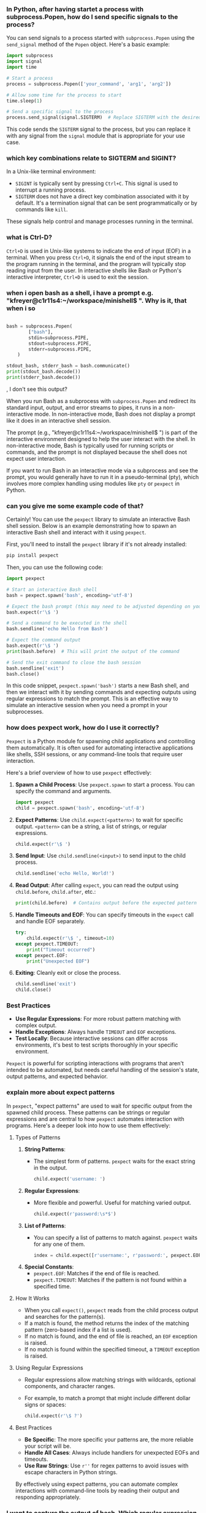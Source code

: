 :PROPERTIES:
:GPTEL_MODEL: gpt-4o
:GPTEL_BACKEND: ChatGPT
:GPTEL_SYSTEM: You are a large language model living in Emacs and a helpful assistant. Avoid long answers.
:GPTEL_BOUNDS: ((499 . 1159) (1219 . 1603) (1626 . 1989) (2419 . 3233) (3283 . 4468) (4525 . 6573) (6615 . 8820) (8904 . 10424) (10457 . 11775) (11869 . 13378) (13476 . 14858) (14913 . 15717) (15900 . 17423))
:END:

*** In Python, after having startet a process with subprocess.Popen, how do I send specific signals to the process?

You can send signals to a process started with =subprocess.Popen= using the =send_signal= method of the =Popen= object. Here's a basic example:

#+begin_src python
import subprocess
import signal
import time

# Start a process
process = subprocess.Popen(['your_command', 'arg1', 'arg2'])

# Allow some time for the process to start
time.sleep(1)

# Send a specific signal to the process
process.send_signal(signal.SIGTERM)  # Replace SIGTERM with the desired signal, e.g., SIGINT, SIGHUP, etc.
#+end_src

This code sends the =SIGTERM= signal to the process, but you can replace it with any signal from the =signal= module that is appropriate for your use case.

*** which key combinations relate to SIGTERM and SIGINT?

In a Unix-like terminal environment:

- =SIGINT= is typically sent by pressing =Ctrl+C=. This signal is used to interrupt a running process.
- =SIGTERM= does not have a direct key combination associated with it by default. It's a termination signal that can be sent programmatically or by commands like =kill=.

These signals help control and manage processes running in the terminal.

*** what is Ctrl-D?

=Ctrl+D= is used in Unix-like systems to indicate the end of input (EOF) in a terminal. When you press =Ctrl+D=, it signals the end of the input stream to the program running in the terminal, and the program will typically stop reading input from the user. In interactive shells like Bash or Python's interactive interpreter, =Ctrl+D= is used to exit the session.

*** when i open bash as a shell, i have a prompt e.g. "kfreyer@c1r11s4:~/workspace/minishell$ ". Why is it, that when i so
#+begin_src python

bash = subprocess.Popen(
        ["bash"],
        stdin=subprocess.PIPE,
        stdout=subprocess.PIPE,
        stderr=subprocess.PIPE,
    )

stdout_bash, stderr_bash = bash.communicate()
print(stdout_bash.decode())
print(stderr_bash.decode())
#+end_src
, I don't see this output?

When you run Bash as a subprocess with =subprocess.Popen= and redirect its standard input, output, and error streams to pipes, it runs in a non-interactive mode. In non-interactive mode, Bash does not display a prompt like it does in an interactive shell session.

The prompt (e.g., "kfreyer@c1r11s4:~/workspace/minishell$ ") is part of the interactive environment designed to help the user interact with the shell. In non-interactive mode, Bash is typically used for running scripts or commands, and the prompt is not displayed because the shell does not expect user interaction.

If you want to run Bash in an interactive mode via a subprocess and see the prompt, you would generally have to run it in a pseudo-terminal (pty), which involves more complex handling using modules like =pty= or =pexpect= in Python.

*** can you give me some example code of that?

Certainly! You can use the =pexpect= library to simulate an interactive Bash shell session. Below is an example demonstrating how to spawn an interactive Bash shell and interact with it using =pexpect=.

First, you'll need to install the =pexpect= library if it's not already installed:

#+begin_src bash
pip install pexpect
#+end_src

Then, you can use the following code:

#+begin_src python
import pexpect

# Start an interactive Bash shell
bash = pexpect.spawn('bash', encoding='utf-8')

# Expect the bash prompt (this may need to be adjusted depending on your environment)
bash.expect(r'\$ ')

# Send a command to be executed in the shell
bash.sendline('echo Hello from Bash')

# Expect the command output
bash.expect(r'\$ ')
print(bash.before)  # This will print the output of the command

# Send the exit command to close the bash session
bash.sendline('exit')
bash.close()
#+end_src

In this code snippet, =pexpect.spawn('bash')= starts a new Bash shell, and then we interact with it by sending commands and expecting outputs using regular expressions to match the prompt. This is an effective way to simulate an interactive session when you need a prompt in your subprocesses.

*** how does pexpect work, how do I use it correctly?

=Pexpect= is a Python module for spawning child applications and controlling them automatically. It is often used for automating interactive applications like shells, SSH sessions, or any command-line tools that require user interaction.

Here's a brief overview of how to use =pexpect= effectively:

1. *Spawn a Child Process*: Use =pexpect.spawn= to start a process. You can specify the command and arguments.

   #+begin_src python
   import pexpect
   child = pexpect.spawn('bash', encoding='utf-8')
   #+end_src

2. *Expect Patterns*: Use =child.expect(<pattern>)= to wait for specific output. =<pattern>= can be a string, a list of strings, or regular expressions.

   #+begin_src python
   child.expect(r'\$ ')
   #+end_src

3. *Send Input*: Use =child.sendline(<input>)= to send input to the child process.

   #+begin_src python
   child.sendline('echo Hello, World!')
   #+end_src

4. *Read Output*: After calling =expect=, you can read the output using =child.before=, =child.after=, etc.:

   #+begin_src python
   print(child.before)  # Contains output before the expected pattern
   #+end_src

5. *Handle Timeouts and EOF*: You can specify timeouts in the =expect= call and handle EOF separately.

   #+begin_src python
   try:
       child.expect(r'\$ ', timeout=10)
   except pexpect.TIMEOUT:
       print("Timeout occurred")
   except pexpect.EOF:
       print("Unexpected EOF")
   #+end_src

6. *Exiting*: Cleanly exit or close the process.

   #+begin_src python
   child.sendline('exit')
   child.close()
   #+end_src

*** Best Practices
- *Use Regular Expressions*: For more robust pattern matching with complex output.
- *Handle Exceptions*: Always handle =TIMEOUT= and =EOF= exceptions.
- *Test Locally*: Because interactive sessions can differ across environments, it's best to test scripts thoroughly in your specific environment.

=Pexpect= is powerful for scripting interactions with programs that aren't intended to be automated, but needs careful handling of the session's state, output patterns, and expected behavior.

*** explain more about expect patterns

In =pexpect=, "expect patterns" are used to wait for specific output from the spawned child process. These patterns can be strings or regular expressions and are central to how =pexpect= automates interaction with programs. Here's a deeper look into how to use them effectively:

**** Types of Patterns

1. *String Patterns*:
   - The simplest form of patterns. =pexpect= waits for the exact string in the output.

   #+begin_src python
   child.expect('username: ')
   #+end_src

2. *Regular Expressions*:
   - More flexible and powerful. Useful for matching varied output.

   #+begin_src python
   child.expect(r'password:\s*$')
   #+end_src

3. *List of Patterns*: 
   - You can specify a list of patterns to match against. =pexpect= waits for any one of them.

   #+begin_src python
   index = child.expect([r'username:', r'password:', pexpect.EOF, pexpect.TIMEOUT])
   #+end_src

4. *Special Constants*:
   - =pexpect.EOF=: Matches if the end of file is reached.
   - =pexpect.TIMEOUT=: Matches if the pattern is not found within a specified time.

**** How It Works

- When you call =expect()=, =pexpect= reads from the child process output and searches for the pattern(s).
- If a match is found, the method returns the index of the matching pattern (zero-based index if a list is used).
- If no match is found, and the end of file is reached, an =EOF= exception is raised.
- If no match is found within the specified timeout, a =TIMEOUT= exception is raised.

**** Using Regular Expressions

- Regular expressions allow matching strings with wildcards, optional components, and character ranges.
- For example, to match a prompt that might include different dollar signs or spaces:

  #+begin_src python
  child.expect(r'\$ ?')
  #+end_src

**** Best Practices

- *Be Specific*: The more specific your patterns are, the more reliable your script will be.
- *Handle All Cases*: Always include handlers for unexpected EOFs and timeouts.
- *Use Raw Strings*: Use =r''= for regex patterns to avoid issues with escape characters in Python strings.

By effectively using expect patterns, you can automate complex interactions with command-line tools by reading their output and responding appropriately.

*** I want to capture the output of bash. Which regular expression should i use?

To capture the output of a Bash command, you can use a regular expression that matches the expected prompt after a command execution. However, keep in mind that the exact prompt may vary depending on the user's environment settings.

Here is a basic approach using =pexpect= to capture output:

#+begin_src python
import pexpect

# Start a Bash shell
child = pexpect.spawn('bash', encoding='utf-8')

# You might need to adjust the prompt pattern to match your specific prompt
prompt_pattern = r'\$ '

# Execute a command
child.sendline('ls -l')

# Capture the output of the command
child.expect(prompt_pattern)
command_output = child.before.strip()  # This gets the output before the prompt appears

print("Command Output:")
print(command_output)

# Exit the Bash shell
child.sendline('exit')
child.close()
#+end_src

*** Explanation

- *Prompt Pattern*: The =prompt_pattern= variable uses =r'\$ '= as a pattern that matches a typical Bash prompt. Adjust it if your shell prompt is customized (e.g., includes usernames or directories).

- *Capturing Output*: The =child.before= attribute contains everything that was output up to the point where the expected prompt pattern matched.

- *Stripping Whitespace*: =strip()= is used to remove any leading/trailing whitespace or newlines to get cleaner output.

Remember that if your shell prompt has a different format, you'll need to adjust the =prompt_pattern= to match that specific format. This may include more characters or special symbols present in your PS1 variable.

*** explain the regex r'\$ '


The regular expression =r'\$ '= is used to match a specific pattern in text output, and here's a breakdown of its components:

1. *Raw String (=r''=)*:
   - The =r= prefix before the quotes makes the string a raw string literal. This tells Python not to treat backslashes (=\=) as escape characters. For example, =r'\n'= represents the characters =\= and =n=, not a newline.

2. *Dollar Sign (=\$=)*:
   - The backslash (=\=) precedes the dollar sign to escape it. In regular expressions, the dollar sign (=$=) is a special character that represents the end of a line. Escaping it with =\= tells the regex engine to treat it as a literal dollar sign.
   - This is relevant because a typical Bash prompt ends with =$=.

3. *Space (=' '=)*:
   - The space character in the pattern is just a literal space. It indicates that the expected prompt includes a space after the dollar sign, which is common in command-line prompts.

In summary, =r'\$ '= will match a string that contains a dollar sign (=$=) followed by a space. This pattern is used in the context of interacting with Bash through =pexpect= to recognize when the shell prompt is displayed, indicating that the command execution is complete. However, if your prompt differs (e.g., contains additional characters), you'll need to adjust this pattern accordingly.

*** how can i send Ctrl-C to the bash process, that I have spawned and observe its output?

To send =Ctrl-C= (which corresponds to the =SIGINT= signal) to a Bash process spawned using =pexpect=, you can use the appropriate escape sequence. Here's how you can do it:

#+begin_src python
import pexpect

# Start an interactive Bash shell
child = pexpect.spawn('bash', encoding='utf-8')

# Make sure to expect the prompt initially
child.expect(r'\$ ')

# Send a command that you'd like to interrupt
child.sendline('sleep 10')

# Now wait a bit to ensure 'sleep' has started, or use expect if the output confirms it
child.expect(r'\$ ', timeout=2)

# Send Ctrl-C to interrupt (send control character)
child.sendcontrol('c')

# Observe the output after sending Ctrl-C
child.expect(r'\$ ')
interrupted_output = child.before.strip()

print("Output after sending Ctrl-C:")
print(interrupted_output)

# Exit Bash session
child.sendline('exit')
child.close()
#+end_src

*** Explanation

- *Spawning Bash*: Start the Bash shell using =pexpect.spawn()=.
- *Send Control-C*: Use =child.sendcontrol('c')= to send =Ctrl-C= to the Bash process, which sends a =SIGINT=.
- *Observe Output*: Use =child.before= after expecting the prompt again to capture any output produced as a result of the =Ctrl-C=.
- *Handle Prompt*: Ensure the expected prompt after sending =Ctrl-C= is correctly matched so the output can be determined accurately.

This method allows you to simulate pressing =Ctrl-C=, interrupting the running command, and capturing the output. Adjust the prompt pattern to match your specific shell environment.

*** how is the string inside child.before determined (where does it start, where does it end?)

The string inside =child.before= in =pexpect= represents the text output from the spawned process that was received just before the expected pattern was matched. Here's how it is determined:

1. *Start*: The content of =child.before= starts from the point where the last =expect()= call left off. This means it captures all the output from the subprocess from the end of the previous match (or the initial spawn point if it's the first call to =expect()=) up until the current match.

2. *End*: It ends right before the pattern specified in the =expect()= call is matched. The matched pattern itself is not included in =child.before=; it's captured in =child.after=.

3. *Usage*: When you call =expect()=, =pexpect= tries to read from the child process's output until it finds a string matching the pattern. Everything read before the pattern is put into =child.before=.

Here's a practical flow:

- You send a command using =sendline()=.
- You call =expect()= to match a specific output pattern (like a prompt).
- Before finding the match, =pexpect= accumulates all the text output in =child.before=.
- Once it finds the match, =child.before= contains all text up to but not including the matched pattern.

This allows you to capture the output of commands executed in a subprocess excluding the prompt or pattern you're expecting next, useful when automating session interactions.

*** how do i check if the process is still running?

To check if a process spawned using =subprocess.Popen= is still running, you can use the =poll()= method, which returns the exit code if the process has finished or =None= if it's still running. Here's how to do it:

#+begin_src python
import subprocess
import time

# Start a process
process = subprocess.Popen(['sleep', '10'])

# Check if the process is still running
while True:
    if process.poll() is None:
        print("Process is still running...")
    else:
        print("Process has finished.")
        break
    time.sleep(1)
#+end_src

In this example, the =poll()= method is used to check the process state in a loop. If =poll()= returns =None=, the process is still running. Once it returns an exit code, the process has finished. This approach allows you to monitor the process's status.

*** I mean with pexpect. So there is no real process with pexpect?  For example I send a "sendcontrol(c)", how do I check if the process has or has not terminated, i.e. with bash?

In =pexpect=, the spawned child process is real, and you can check if it is still running. Use the =isalive()= method to determine whether the process is still active. Here's how you can do it around sending a =Ctrl-C=:

#+begin_src python
import pexpect

# Start an interactive Bash shell
child = pexpect.spawn('bash', encoding='utf-8')

# Send a command that runs for a bit
child.sendline('sleep 10')

# Check if the process is still running
if child.isalive():
    print("Process is still running...")

# Send Ctrl-C to interrupt the 'sleep' command
child.sendcontrol('c')

# Give it a moment to process the interrupt
child.expect(r'\$ ', timeout=5)

# Check if the process is still running
if child.isalive():
    print("Process is still running...")
else:
    print("Process has terminated.")

# Close the session
child.sendline('exit')
child.close()
#+end_src

*** Explanation

- *Start the Process:* Create a Bash shell with =pexpect.spawn=.
- *Run a Long Command:* Use something like =sleep 10= to have a running process you can interrupt.
- *Check Activity:* Use =child.isalive()= to check if the process is still executing.
- *Send =Ctrl-C=:* Use =sendcontrol('c')=, which emulates pressing =Ctrl-C=.
- *Process Status:* After sending =Ctrl-C=, check again with =child.isalive()= to confirm if the process was successfully terminated or is still running.
- *Close Session:* Clean up by sending =exit= and closing the session.

This allows you to monitor and verify the state of the process handled by =pexpect=.

***
